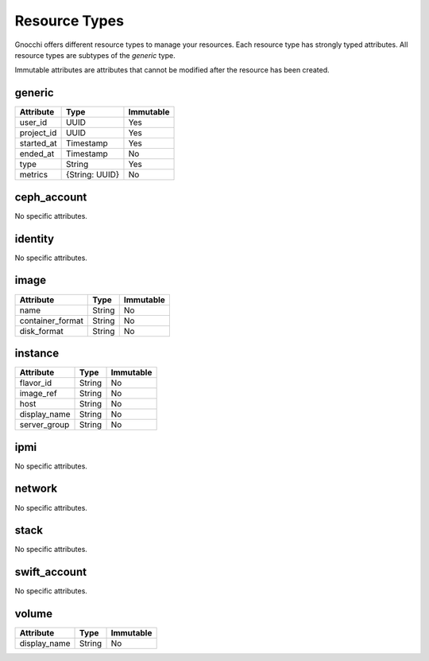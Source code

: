 ================
 Resource Types
================

Gnocchi offers different resource types to manage your resources. Each resource
type has strongly typed attributes. All resource types are subtypes of the
`generic` type.

Immutable attributes are attributes that cannot be modified after the resource
has been created.


generic
=======

+------------+----------------+-----------+
| Attribute  | Type           | Immutable |
+============+================+===========+
| user_id    | UUID           | Yes       |
+------------+----------------+-----------+
| project_id | UUID           | Yes       |
+------------+----------------+-----------+
| started_at | Timestamp      | Yes       |
+------------+----------------+-----------+
| ended_at   | Timestamp      | No        |
+------------+----------------+-----------+
| type       | String         | Yes       |
+------------+----------------+-----------+
| metrics    | {String: UUID} | No        |
+------------+----------------+-----------+


ceph_account
============

No specific attributes.


identity
========

No specific attributes.


image
=====

+------------------+---------+-----------+
| Attribute        | Type    | Immutable |
+==================+=========+===========+
| name             | String  | No        |
+------------------+---------+-----------+
| container_format | String  | No        |
+------------------+---------+-----------+
| disk_format      | String  | No        |
+------------------+---------+-----------+


instance
========

+--------------+---------+-----------+
| Attribute    | Type    | Immutable |
+==============+=========+===========+
| flavor_id    | String  | No        |
+--------------+---------+-----------+
| image_ref    | String  | No        |
+--------------+---------+-----------+
| host         | String  | No        |
+--------------+---------+-----------+
| display_name | String  | No        |
+--------------+---------+-----------+
| server_group | String  | No        |
+--------------+---------+-----------+


ipmi
====

No specific attributes.


network
=======

No specific attributes.


stack
=====

No specific attributes.


swift_account
=============

No specific attributes.


volume
======

+--------------+---------+-----------+
| Attribute    | Type    | Immutable |
+==============+=========+===========+
| display_name | String  | No        |
+--------------+---------+-----------+
